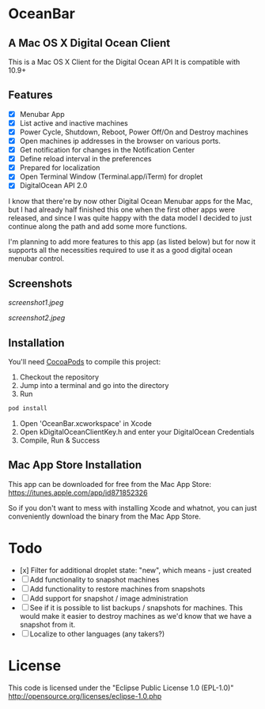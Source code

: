 * OceanBar
** A Mac OS X Digital Ocean Client

This is a Mac OS X Client for the Digital Ocean API
It is compatible with 10.9+

** Features

- [X] Menubar App
- [X] List active and inactive machines
- [X] Power Cycle, Shutdown, Reboot, Power Off/On and Destroy machines
- [X] Open machines ip addresses in the browser on various ports.
- [X] Get notification for changes in the Notification Center
- [X] Define reload interval in the preferences
- [X] Prepared for localization
- [X] Open Terminal Window (Terminal.app/iTerm) for droplet
- [X] DigitalOcean API 2.0 
  
I know that there're by now other Digital Ocean Menubar apps for the Mac, but I had already half finished this one when the first other apps were released, and since I was quite happy with the data model I decided to just continue along the path and add some more functions.

I'm planning to add more features to this app (as listed below) but for now it supports all the necessities required to use it as a good digital ocean menubar control.

** Screenshots
   
[[screenshot1.jpeg]]

[[screenshot2.jpeg]]

** Installation

You'll need [[http://cocoapods.org/][CocoaPods]] to compile this project:
1. Checkout the repository
2. Jump into a terminal and go into the directory
3. Run 
#+BEGIN_SRC bash
pod install
#+END_SRC
4. Open 'OceanBar.xcworkspace' in Xcode
5. Open kDigitalOceanClientKey.h and enter your DigitalOcean Credentials
6. Compile, Run & Success
   
** Mac App Store Installation

This app can be downloaded for free from the Mac App Store:
https://itunes.apple.com/app/id871852326

So if you don't want to mess with installing Xcode and whatnot, you can just conveniently download the binary from the Mac App Store.

* Todo
- [x] Filter for additional droplet state: "new", which means - just created
- [ ] Add functionality to snapshot machines
- [ ] Add functionality to restore machines from snapshots
- [ ] Add support for snapshot / image administration
- [ ] See if it is possible to list backups / snapshots for machines. This would make it easier to destroy machines as we'd know that we have a snapshot from it.
- [ ] Localize to other languages (any takers?)

  
* License
This code is licensed under the "Eclipse Public License 1.0 (EPL-1.0)"
http://opensource.org/licenses/eclipse-1.0.php
